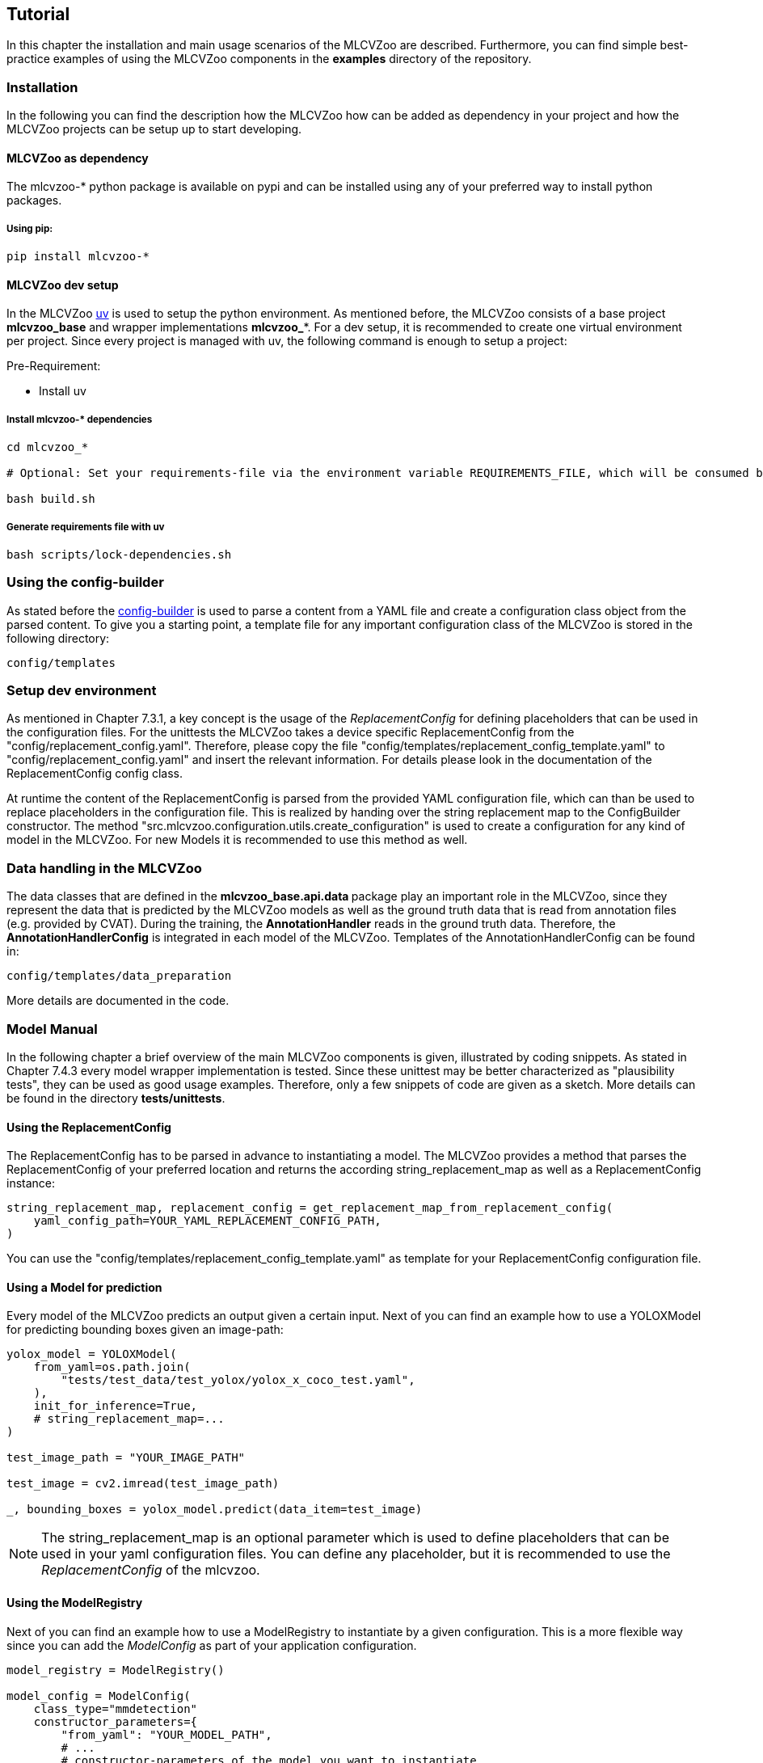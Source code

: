 [[section-tutorial]]

== Tutorial
In this chapter the installation and main usage scenarios of the MLCVZoo are described. Furthermore, you can find simple best-practice examples of using the MLCVZoo components in the *examples* directory of the repository.

=== Installation

In the following you can find the description how the MLCVZoo how can be added as dependency in your project and how the MLCVZoo projects can be setup up to start developing.

==== MLCVZoo as dependency

The mlcvzoo-* python package is available on pypi and can be installed using any of your preferred way to install
python packages.

===== Using pip:

-------
pip install mlcvzoo-*
-------

==== MLCVZoo dev setup

In the MLCVZoo https://github.com/astral-sh/uv[uv] is used to setup the python environment.
As mentioned before, the MLCVZoo consists of a base project *mlcvzoo_base* and wrapper implementations *mlcvzoo_**.
For a dev setup, it is recommended to create one virtual environment per project.
Since every project is managed with uv, the following command is enough to setup a project:

Pre-Requirement:

- Install uv

===== Install mlcvzoo-* dependencies

-------
cd mlcvzoo_*

# Optional: Set your requirements-file via the environment variable REQUIREMENTS_FILE, which will be consumed by the build.sh script.

bash build.sh

-------

===== Generate requirements file with uv

-------
bash scripts/lock-dependencies.sh
-------

=== Using the config-builder

As stated before the https://git.openlogisticsfoundation.org/silicon-economy/base/ml-toolbox/config-builder[config-builder] is used to parse a content from a YAML file and create a configuration class object from the parsed content. To give you a starting point, a template file for any important configuration class of the MLCVZoo is stored in the following directory:

-------
config/templates
-------


=== Setup dev environment

As mentioned in Chapter 7.3.1, a key concept is the usage of the _ReplacementConfig_ for defining placeholders that can be used in the configuration files. For the unittests the MLCVZoo takes a device specific ReplacementConfig from the "config/replacement_config.yaml". Therefore, please copy the file "config/templates/replacement_config_template.yaml" to "config/replacement_config.yaml" and insert the relevant information. For details please look in the documentation of the ReplacementConfig config class.

At runtime the content of the ReplacementConfig is parsed from the provided YAML configuration file, which can than be used to replace placeholders in the configuration file. This is realized by handing over the string replacement map to the ConfigBuilder constructor. The method "src.mlcvzoo.configuration.utils.create_configuration" is used to create a configuration for any kind of model in the MLCVZoo. For new Models it is recommended to use this method as well.


=== Data handling in the MLCVZoo

The data classes that are defined in the **mlcvzoo_base.api.data **package play an important role in the MLCVZoo, since they represent the data that is predicted by the MLCVZoo models as well as the ground truth data that is read from annotation files (e.g. provided by CVAT). During the training, the *AnnotationHandler* reads in the ground truth data. Therefore, the *AnnotationHandlerConfig* is integrated in each model of the MLCVZoo. Templates of the AnnotationHandlerConfig can be found in:

-------
config/templates/data_preparation
-------

More details are documented in the code.


=== Model Manual

In the following chapter a brief overview of the main MLCVZoo components is given, illustrated by coding snippets. As stated in Chapter 7.4.3 every model wrapper implementation is tested. Since these unittest may be better characterized as "plausibility tests", they can be used as good usage examples. Therefore, only a few snippets of code are given as a sketch. More details can be found in the directory *tests/unittests*.


==== Using the ReplacementConfig

The ReplacementConfig has to be parsed in advance to instantiating a model. The MLCVZoo provides a method that parses the ReplacementConfig
of your preferred location and returns the according string_replacement_map as well as a ReplacementConfig instance:

-------
string_replacement_map, replacement_config = get_replacement_map_from_replacement_config(
    yaml_config_path=YOUR_YAML_REPLACEMENT_CONFIG_PATH,
)
-------

You can use the "config/templates/replacement_config_template.yaml" as template for your ReplacementConfig configuration file.

==== Using a Model for prediction

Every model of the MLCVZoo predicts an output given a certain input. Next of you can find an example how to use a YOLOXModel for predicting bounding boxes given an image-path:

-------
yolox_model = YOLOXModel(
    from_yaml=os.path.join(
        "tests/test_data/test_yolox/yolox_x_coco_test.yaml",
    ),
    init_for_inference=True,
    # string_replacement_map=...
)

test_image_path = "YOUR_IMAGE_PATH"

test_image = cv2.imread(test_image_path)

_, bounding_boxes = yolox_model.predict(data_item=test_image)
-------

NOTE: The string_replacement_map is an optional parameter which is used to define placeholders that can be used in your yaml configuration
files. You can define any placeholder, but it is recommended to use the _ReplacementConfig_ of the mlcvzoo.


==== Using the ModelRegistry

Next of you can find an example how to use a ModelRegistry to instantiate by a given configuration. This is a more flexible way since you can add the _ModelConfig_ as part of your application configuration.

-------
model_registry = ModelRegistry()

model_config = ModelConfig(
    class_type="mmdetection"
    constructor_parameters={
        "from_yaml": "YOUR_MODEL_PATH",
        # ...
        # constructor-parameters of the model you want to instantiate
    }
)

model = model_registry.init_model(
    model_config=self.config.model_config
)

# Use Model ...

_, prediction_output = model.predict(data_item=test_image)

-------


==== Setup and using CVAT

The MLCVZoo makes use of annotation files that are generated utilizing https://github.com/openvinotoolkit/cvat[CVAT]. To setup a CVAT instance we refer to their https://docs.cvat.ai/docs/administration/basics/installation/[installation guide]. Furthermore, they provide a detailed https://openvinotoolkit.github.io/cvat/docs/manual/[manual] about how tasked can be created and how data can be downloaded and uploaded.

Some insight we want to share is the option of having a "docker-compose.override.yml" file. Every value that is defined here, will be overwritten in their "docker-compose.yml". We used it to setup the possibility of connecting a file-share to the CVAT instance:

---------
# docker-compose.override.yml:

services:
  cvat:
    environment:
      CVAT_SHARE_URL: 'Mounted from YOUR_DIRECTORY host directory'
    volumes:
      - cvat_share:/home/django/share:ro

volumes:
  cvat_share:
    driver_opts:
      type: none
      device: YOUR_DIRECTORY
      o: bind
---------

